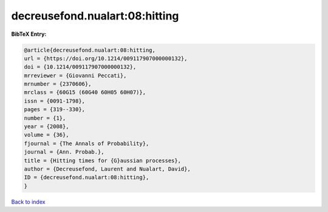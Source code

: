 decreusefond.nualart:08:hitting
===============================

.. :cite:t:`decreusefond.nualart:08:hitting`

.. bibliography:: ../../All.bib

**BibTeX Entry:**

.. code-block:: bibtex

   @article{decreusefond.nualart:08:hitting,
   url = {https://doi.org/10.1214/009117907000000132},
   doi = {10.1214/009117907000000132},
   mrreviewer = {Giovanni Peccati},
   mrnumber = {2370606},
   mrclass = {60G15 (60G40 60H05 60H07)},
   issn = {0091-1798},
   pages = {319--330},
   number = {1},
   year = {2008},
   volume = {36},
   fjournal = {The Annals of Probability},
   journal = {Ann. Probab.},
   title = {Hitting times for {G}aussian processes},
   author = {Decreusefond, Laurent and Nualart, David},
   ID = {decreusefond.nualart:08:hitting},
   }

`Back to index <../index>`_
